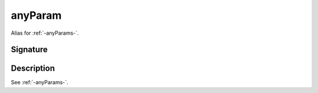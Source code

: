 .. _-anyParam-:

anyParam
========

Alias for :ref:`-anyParams-`.

Signature
---------

.. includecode:: /../spray-routing/src/main/scala/spray/routing/directives/AnyParamDirectives.scala
   :snippet: anyParam

Description
-----------

See :ref:`-anyParams-`.
